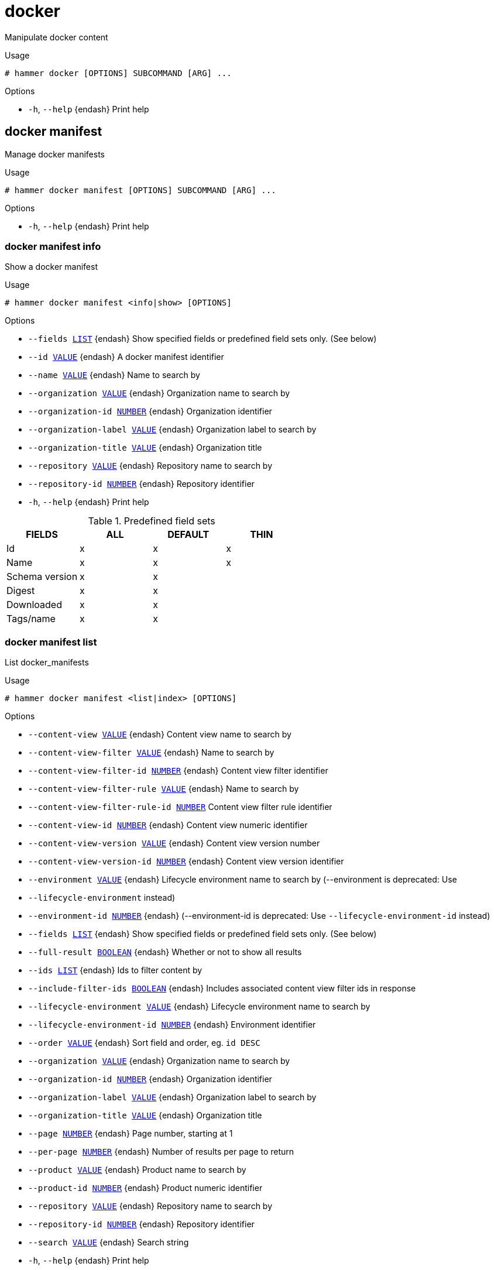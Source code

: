 [id="hammer-docker"]
= docker

Manipulate docker content

.Usage
----
# hammer docker [OPTIONS] SUBCOMMAND [ARG] ...
----



.Options
* `-h`, `--help` {endash} Print help



[id="hammer-docker-manifest"]
== docker manifest

Manage docker manifests

.Usage
----
# hammer docker manifest [OPTIONS] SUBCOMMAND [ARG] ...
----



.Options
* `-h`, `--help` {endash} Print help



[id="hammer-docker-manifest-info"]
=== docker manifest info

Show a docker manifest

.Usage
----
# hammer docker manifest <info|show> [OPTIONS]
----

.Options
* `--fields xref:hammer-option-details-list[LIST]` {endash} Show specified fields or predefined field sets only. (See below)
* `--id xref:hammer-option-details-value[VALUE]` {endash} A docker manifest identifier
* `--name xref:hammer-option-details-value[VALUE]` {endash} Name to search by
* `--organization xref:hammer-option-details-value[VALUE]` {endash} Organization name to search by
* `--organization-id xref:hammer-option-details-number[NUMBER]` {endash} Organization identifier
* `--organization-label xref:hammer-option-details-value[VALUE]` {endash} Organization label to search by
* `--organization-title xref:hammer-option-details-value[VALUE]` {endash} Organization title
* `--repository xref:hammer-option-details-value[VALUE]` {endash} Repository name to search by
* `--repository-id xref:hammer-option-details-number[NUMBER]` {endash} Repository identifier
* `-h`, `--help` {endash} Print help

.Predefined field sets
|===
| FIELDS         | ALL | DEFAULT | THIN

| Id             | x   | x       | x
| Name           | x   | x       | x
| Schema version | x   | x       |
| Digest         | x   | x       |
| Downloaded     | x   | x       |
| Tags/name      | x   | x       |
|===


[id="hammer-docker-manifest-list"]
=== docker manifest list

List docker_manifests

.Usage
----
# hammer docker manifest <list|index> [OPTIONS]
----

.Options
* `--content-view xref:hammer-option-details-value[VALUE]` {endash} Content view name to search by
* `--content-view-filter xref:hammer-option-details-value[VALUE]` {endash} Name to search by
* `--content-view-filter-id xref:hammer-option-details-number[NUMBER]` {endash} Content view filter identifier
* `--content-view-filter-rule xref:hammer-option-details-value[VALUE]` {endash} Name to search by
* `--content-view-filter-rule-id xref:hammer-option-details-number[NUMBER]` Content view filter rule identifier
* `--content-view-id xref:hammer-option-details-number[NUMBER]` {endash} Content view numeric identifier
* `--content-view-version xref:hammer-option-details-value[VALUE]` {endash} Content view version number
* `--content-view-version-id xref:hammer-option-details-number[NUMBER]` {endash} Content view version identifier
* `--environment xref:hammer-option-details-value[VALUE]` {endash} Lifecycle environment name to search by (--environment is deprecated: Use
* `--lifecycle-environment` instead)
* `--environment-id xref:hammer-option-details-number[NUMBER]` {endash} (--environment-id is deprecated: Use `--lifecycle-environment-id` instead)
* `--fields xref:hammer-option-details-list[LIST]` {endash} Show specified fields or predefined field sets only. (See below)
* `--full-result xref:hammer-option-details-boolean[BOOLEAN]` {endash} Whether or not to show all results
* `--ids xref:hammer-option-details-list[LIST]` {endash} Ids to filter content by
* `--include-filter-ids xref:hammer-option-details-boolean[BOOLEAN]` {endash} Includes associated content view filter ids in response
* `--lifecycle-environment xref:hammer-option-details-value[VALUE]` {endash} Lifecycle environment name to search by
* `--lifecycle-environment-id xref:hammer-option-details-number[NUMBER]` {endash} Environment identifier
* `--order xref:hammer-option-details-value[VALUE]` {endash} Sort field and order, eg. `id DESC`
* `--organization xref:hammer-option-details-value[VALUE]` {endash} Organization name to search by
* `--organization-id xref:hammer-option-details-number[NUMBER]` {endash} Organization identifier
* `--organization-label xref:hammer-option-details-value[VALUE]` {endash} Organization label to search by
* `--organization-title xref:hammer-option-details-value[VALUE]` {endash} Organization title
* `--page xref:hammer-option-details-number[NUMBER]` {endash} Page number, starting at 1
* `--per-page xref:hammer-option-details-number[NUMBER]` {endash} Number of results per page to return
* `--product xref:hammer-option-details-value[VALUE]` {endash} Product name to search by
* `--product-id xref:hammer-option-details-number[NUMBER]` {endash} Product numeric identifier
* `--repository xref:hammer-option-details-value[VALUE]` {endash} Repository name to search by
* `--repository-id xref:hammer-option-details-number[NUMBER]` {endash} Repository identifier
* `--search xref:hammer-option-details-value[VALUE]` {endash} Search string
* `-h`, `--help` {endash} Print help

.Predefined field sets
|===
| FIELDS         | ALL | DEFAULT | THIN

| Id             | x   | x       | x
| Name           | x   | x       | x
| Schema version | x   | x       |
| Digest         | x   | x       |
| Downloaded     | x   | x       |
| Tags           | x   | x       |
|===


[id="hammer-docker-tag"]
== docker tag

Manage docker tags

.Usage
----
# hammer docker tag [OPTIONS] SUBCOMMAND [ARG] ...
----



.Options
* `-h`, `--help` {endash} Print help



[id="hammer-docker-tag-info"]
=== docker tag info

Show a docker tag

.Usage
----
# hammer docker tag <info|show> [OPTIONS]
----

.Options
* `--fields xref:hammer-option-details-list[LIST]` {endash} Show specified fields or predefined field sets only. (See below)
* `--id xref:hammer-option-details-value[VALUE]` {endash} A docker tag identifier
* `--name xref:hammer-option-details-value[VALUE]` {endash} Name to search by
* `--organization xref:hammer-option-details-value[VALUE]` {endash} Organization name to search by
* `--organization-id xref:hammer-option-details-number[NUMBER]` {endash} Organization identifier
* `--organization-label xref:hammer-option-details-value[VALUE]` {endash} Organization label to search by
* `--organization-title xref:hammer-option-details-value[VALUE]` {endash} Organization title
* `--repository xref:hammer-option-details-value[VALUE]` {endash} Repository name to search by
* `--repository-id xref:hammer-option-details-number[NUMBER]` {endash} Repository identifier
* `-h`, `--help` {endash} Print help

.Predefined field sets
|===
| FIELDS               | ALL | DEFAULT | THIN

| Id                   | x   | x       | x
| Tag                  | x   | x       | x
| Repository id        | x   | x       |
| Docker manifest id   | x   | x       |
| Docker manifest name | x   | x       |
|===


[id="hammer-docker-tag-list"]
=== docker tag list

List docker_tags

.Usage
----
# hammer docker tag <list|index> [OPTIONS]
----

.Options
* `--content-view xref:hammer-option-details-value[VALUE]` {endash} Content view name to search by
* `--content-view-filter xref:hammer-option-details-value[VALUE]` {endash} Name to search by
* `--content-view-filter-id xref:hammer-option-details-number[NUMBER]` {endash} Content view filter identifier
* `--content-view-filter-rule xref:hammer-option-details-value[VALUE]` {endash} Name to search by
* `--content-view-filter-rule-id xref:hammer-option-details-number[NUMBER]` Content view filter rule identifier
* `--content-view-id xref:hammer-option-details-number[NUMBER]` {endash} Content view numeric identifier
* `--content-view-version xref:hammer-option-details-value[VALUE]` {endash} Content view version number
* `--content-view-version-id xref:hammer-option-details-number[NUMBER]` {endash} Content view version identifier
* `--environment xref:hammer-option-details-value[VALUE]` {endash} Lifecycle environment name to search by (--environment is deprecated: Use
* `--lifecycle-environment` instead)
* `--environment-id xref:hammer-option-details-number[NUMBER]` {endash} (--environment-id is deprecated: Use `--lifecycle-environment-id` instead)
* `--fields xref:hammer-option-details-list[LIST]` {endash} Show specified fields or predefined field sets only. (See below)
* `--full-result xref:hammer-option-details-boolean[BOOLEAN]` {endash} Whether or not to show all results
* `--ids xref:hammer-option-details-list[LIST]` {endash} Ids to filter content by
* `--include-filter-ids xref:hammer-option-details-boolean[BOOLEAN]` {endash} Includes associated content view filter ids in response
* `--lifecycle-environment xref:hammer-option-details-value[VALUE]` {endash} Lifecycle environment name to search by
* `--lifecycle-environment-id xref:hammer-option-details-number[NUMBER]` {endash} Environment identifier
* `--order xref:hammer-option-details-value[VALUE]` {endash} Sort field and order, eg. `id DESC`
* `--organization xref:hammer-option-details-value[VALUE]` {endash} Organization name to search by
* `--organization-id xref:hammer-option-details-number[NUMBER]` {endash} Organization identifier
* `--organization-label xref:hammer-option-details-value[VALUE]` {endash} Organization label to search by
* `--organization-title xref:hammer-option-details-value[VALUE]` {endash} Organization title
* `--page xref:hammer-option-details-number[NUMBER]` {endash} Page number, starting at 1
* `--per-page xref:hammer-option-details-number[NUMBER]` {endash} Number of results per page to return
* `--product xref:hammer-option-details-value[VALUE]` {endash} Product name to search by
* `--product-id xref:hammer-option-details-number[NUMBER]` {endash} Product numeric identifier
* `--repository xref:hammer-option-details-value[VALUE]` {endash} Repository name to search by
* `--repository-id xref:hammer-option-details-number[NUMBER]` {endash} Repository identifier
* `--search xref:hammer-option-details-value[VALUE]` {endash} Search string
* `-h`, `--help` {endash} Print help

.Predefined field sets
|===
| FIELDS        | ALL | DEFAULT | THIN

| Id            | x   | x       | x
| Tag           | x   | x       | x
| Repository id | x   | x       |
|===


